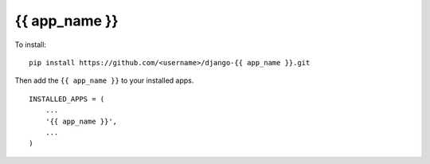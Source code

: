 {{ app_name }}
=====================================================================

To install::

    pip install https://github.com/<username>/django-{{ app_name }}.git

Then add the ``{{ app_name }}`` to your installed apps. ::

    INSTALLED_APPS = (
        ...
        '{{ app_name }}',
        ...
    )

